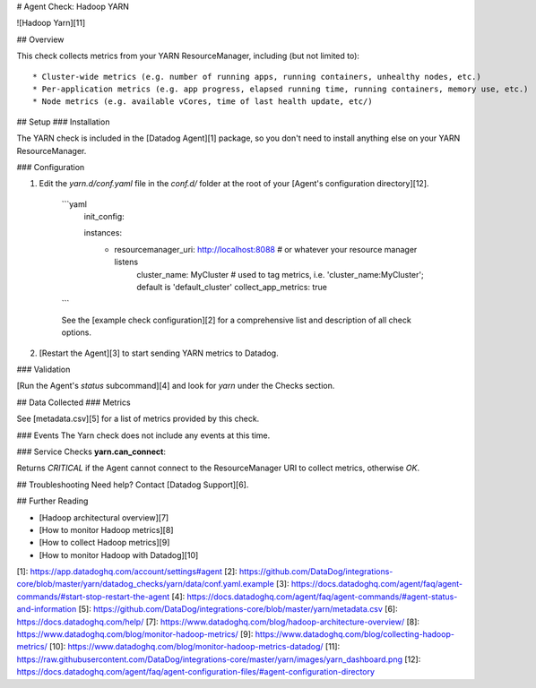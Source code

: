 # Agent Check: Hadoop YARN

![Hadoop Yarn][11]

## Overview

This check collects metrics from your YARN ResourceManager, including (but not limited to)::

* Cluster-wide metrics (e.g. number of running apps, running containers, unhealthy nodes, etc.)
* Per-application metrics (e.g. app progress, elapsed running time, running containers, memory use, etc.)
* Node metrics (e.g. available vCores, time of last health update, etc/)


## Setup
### Installation

The YARN check is included in the [Datadog Agent][1] package, so you don't need to install anything else on your YARN ResourceManager.

### Configuration

1. Edit the `yarn.d/conf.yaml` file in the `conf.d/` folder at the root of your [Agent's configuration directory][12].

    ```yaml
    	init_config:

    	instances:
      	  - resourcemanager_uri: http://localhost:8088 # or whatever your resource manager listens
          	cluster_name: MyCluster # used to tag metrics, i.e. 'cluster_name:MyCluster'; default is 'default_cluster'
        	collect_app_metrics: true
    ```

    See the [example check configuration][2] for a comprehensive list and description of all check options.

2. [Restart the Agent][3] to start sending YARN metrics to Datadog.

### Validation

[Run the Agent's `status` subcommand][4] and look for `yarn` under the Checks section.

## Data Collected
### Metrics

See [metadata.csv][5] for a list of metrics provided by this check.

### Events
The Yarn check does not include any events at this time.

### Service Checks
**yarn.can_connect**:

Returns `CRITICAL` if the Agent cannot connect to the ResourceManager URI to collect metrics, otherwise `OK`.

## Troubleshooting
Need help? Contact [Datadog Support][6].

## Further Reading

* [Hadoop architectural overview][7]
* [How to monitor Hadoop metrics][8]
* [How to collect Hadoop metrics][9]
* [How to monitor Hadoop with Datadog][10]


[1]: https://app.datadoghq.com/account/settings#agent
[2]: https://github.com/DataDog/integrations-core/blob/master/yarn/datadog_checks/yarn/data/conf.yaml.example
[3]: https://docs.datadoghq.com/agent/faq/agent-commands/#start-stop-restart-the-agent
[4]: https://docs.datadoghq.com/agent/faq/agent-commands/#agent-status-and-information
[5]: https://github.com/DataDog/integrations-core/blob/master/yarn/metadata.csv
[6]: https://docs.datadoghq.com/help/
[7]: https://www.datadoghq.com/blog/hadoop-architecture-overview/
[8]: https://www.datadoghq.com/blog/monitor-hadoop-metrics/
[9]: https://www.datadoghq.com/blog/collecting-hadoop-metrics/
[10]: https://www.datadoghq.com/blog/monitor-hadoop-metrics-datadog/
[11]: https://raw.githubusercontent.com/DataDog/integrations-core/master/yarn/images/yarn_dashboard.png
[12]: https://docs.datadoghq.com/agent/faq/agent-configuration-files/#agent-configuration-directory


